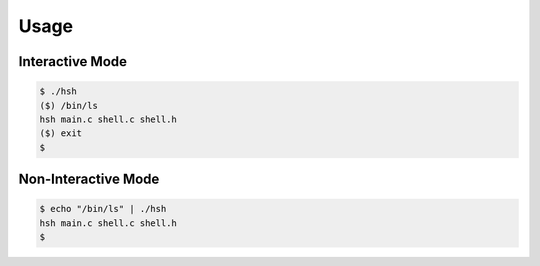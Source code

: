 
Usage
=====

Interactive Mode
----------------

.. code-block:: bash

   $ ./hsh
   ($) /bin/ls
   hsh main.c shell.c shell.h
   ($) exit
   $

Non-Interactive Mode
---------------------

.. code-block:: bash

   $ echo "/bin/ls" | ./hsh
   hsh main.c shell.c shell.h
   $